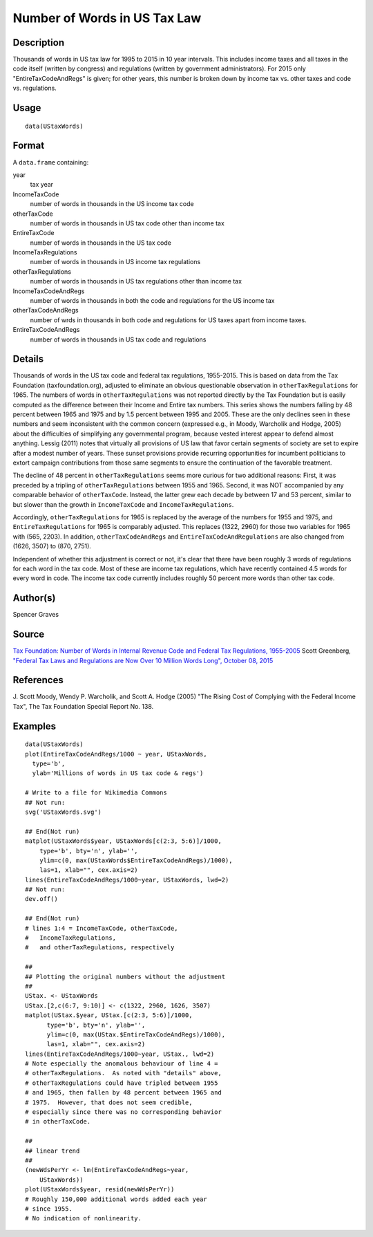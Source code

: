 +--------------------------------------+--------------------------------------+
| UStaxWords                           |
| R Documentation                      |
+--------------------------------------+--------------------------------------+

Number of Words in US Tax Law
-----------------------------

Description
~~~~~~~~~~~

Thousands of words in US tax law for 1995 to 2015 in 10 year intervals.
This includes income taxes and all taxes in the code itself (written by
congress) and regulations (written by government administrators). For
2015 only "EntireTaxCodeAndRegs" is given; for other years, this number
is broken down by income tax vs. other taxes and code vs. regulations.

Usage
~~~~~

::

    data(UStaxWords)

Format
~~~~~~

A ``data.frame`` containing:

year
    tax year

IncomeTaxCode
    number of words in thousands in the US income tax code

otherTaxCode
    number of words in thousands in US tax code other than income tax

EntireTaxCode
    number of words in thousands in the US tax code

IncomeTaxRegulations
    number of words in thousands in US income tax regulations

otherTaxRegulations
    number of words in thousands in US tax regulations other than income
    tax

IncomeTaxCodeAndRegs
    number of words in thousands in both the code and regulations for
    the US income tax

otherTaxCodeAndRegs
    number of wrds in thousands in both code and regulations for US
    taxes apart from income taxes.

EntireTaxCodeAndRegs
    number of words in thousands in US tax code and regulations

Details
~~~~~~~

Thousands of words in the US tax code and federal tax regulations,
1955-2015. This is based on data from the Tax Foundation
(taxfoundation.org), adjusted to eliminate an obvious questionable
observation in ``otherTaxRegulations`` for 1965. The numbers of words in
``otherTaxRegulations`` was not reported directly by the Tax Foundation
but is easily computed as the difference between their Income and Entire
tax numbers. This series shows the numbers falling by 48 percent between
1965 and 1975 and by 1.5 percent between 1995 and 2005. These are the
only declines seen in these numbers and seem inconsistent with the
common concern (expressed e.g., in Moody, Warcholik and Hodge, 2005)
about the difficulties of simplifying any governmental program, because
vested interest appear to defend almost anything. Lessig (2011) notes
that virtually all provisions of US law that favor certain segments of
society are set to expire after a modest number of years. These sunset
provisions provide recurring opportunities for incumbent politicians to
extort campaign contributions from those same segments to ensure the
continuation of the favorable treatment.

The decline of 48 percent in ``otherTaxRegulations`` seems more curious
for two additional reasons: First, it was preceded by a tripling of
``otherTaxRegulations`` between 1955 and 1965. Second, it was NOT
accompanied by any comparable behavior of ``otherTaxCode``. Instead, the
latter grew each decade by between 17 and 53 percent, similar to but
slower than the growth in ``IncomeTaxCode`` and
``IncomeTaxRegulations``.

Accordingly, ``otherTaxRegulations`` for 1965 is replaced by the average
of the numbers for 1955 and 1975, and ``EntireTaxRegulations`` for 1965
is comparably adjusted. This replaces (1322, 2960) for those two
variables for 1965 with (565, 2203). In addition,
``otherTaxCodeAndRegs`` and ``EntireTaxCodeAndRegulations`` are also
changed from (1626, 3507) to (870, 2751).

Independent of whether this adjustment is correct or not, it's clear
that there have been roughly 3 words of regulations for each word in the
tax code. Most of these are income tax regulations, which have recently
contained 4.5 words for every word in code. The income tax code
currently includes roughly 50 percent more words than other tax code.

Author(s)
~~~~~~~~~

Spencer Graves

Source
~~~~~~

`Tax Foundation: Number of Words in Internal Revenue Code and Federal
Tax Regulations,
1955-2005 <http://taxfoundation.org/article/number-words-internal-revenue-code-and-federal-tax-regulations-1955-2005>`__
Scott Greenberg, `"Federal Tax Laws and Regulations are Now Over 10
Million Words Long", October 08,
2015 <http://taxfoundation.org/blog/federal-tax-laws-and-regulations-are-now-over-10-million-words-long>`__

References
~~~~~~~~~~

J. Scott Moody, Wendy P. Warcholik, and Scott A. Hodge (2005) "The
Rising Cost of Complying with the Federal Income Tax", The Tax
Foundation Special Report No. 138.

Examples
~~~~~~~~

::

    data(UStaxWords)
    plot(EntireTaxCodeAndRegs/1000 ~ year, UStaxWords, 
      type='b',
      ylab='Millions of words in US tax code & regs')

    # Write to a file for Wikimedia Commons
    ## Not run: 
    svg('UStaxWords.svg')

    ## End(Not run)
    matplot(UStaxWords$year, UStaxWords[c(2:3, 5:6)]/1000,
        type='b', bty='n', ylab='',
        ylim=c(0, max(UStaxWords$EntireTaxCodeAndRegs)/1000),
        las=1, xlab="", cex.axis=2)
    lines(EntireTaxCodeAndRegs/1000~year, UStaxWords, lwd=2)
    ## Not run: 
    dev.off()

    ## End(Not run)
    # lines 1:4 = IncomeTaxCode, otherTaxCode, 
    #   IncomeTaxRegulations,
    #   and otherTaxRegulations, respectively

    ##
    ## Plotting the original numbers without the adjustment
    ##
    UStax. <- UStaxWords
    UStax.[2,c(6:7, 9:10)] <- c(1322, 2960, 1626, 3507)
    matplot(UStax.$year, UStax.[c(2:3, 5:6)]/1000,
          type='b', bty='n', ylab='',
          ylim=c(0, max(UStax.$EntireTaxCodeAndRegs)/1000),
          las=1, xlab="", cex.axis=2)
    lines(EntireTaxCodeAndRegs/1000~year, UStax., lwd=2)
    # Note especially the anomalous behaviour of line 4 =
    # otherTaxRegulations.  As noted with "details" above,
    # otherTaxRegulations could have tripled between 1955 
    # and 1965, then fallen by 48 percent between 1965 and
    # 1975.  However, that does not seem credible, 
    # especially since there was no corresponding behavior 
    # in otherTaxCode.

    ##
    ## linear trend 
    ##
    (newWdsPerYr <- lm(EntireTaxCodeAndRegs~year, 
        UStaxWords))
    plot(UStaxWords$year, resid(newWdsPerYr))
    # Roughly 150,000 additional words added each year
    # since 1955.  
    # No indication of nonlinearity.  


